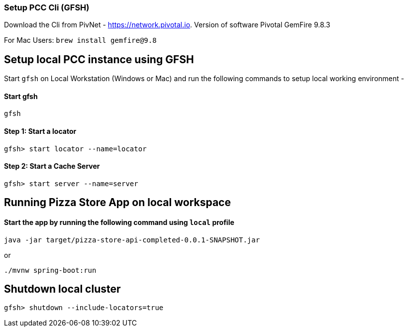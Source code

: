 ### Setup PCC Cli (GFSH)

Download the Cli from PivNet - https://network.pivotal.io. Version of software Pivotal GemFire 9.8.3

For Mac Users: `brew install gemfire@9.8`

## Setup local PCC instance using GFSH

Start `gfsh` on Local Workstation (Windows or Mac) and run the following commands to setup local working environment - 

#### Start gfsh

```
gfsh
```

#### Step 1: Start a locator

```
gfsh> start locator --name=locator
```

#### Step 2: Start a Cache Server

```
gfsh> start server --name=server
```


## Running Pizza Store App on local workspace

#### Start the app by running the following command using `local` profile

```
java -jar target/pizza-store-api-completed-0.0.1-SNAPSHOT.jar
```

or

```
./mvnw spring-boot:run
```

## Shutdown local cluster

```
gfsh> shutdown --include-locators=true
```
